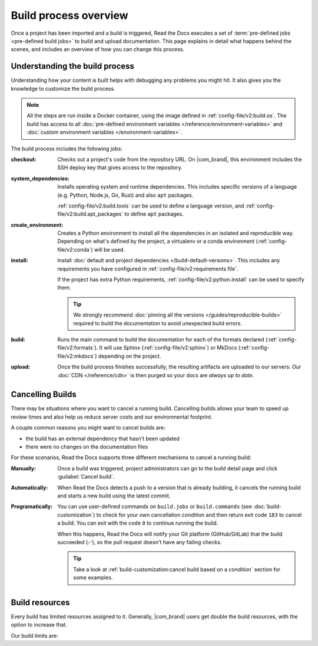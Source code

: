 Build process overview
======================

Once a project has been imported and a build is triggered,
Read the Docs executes a set of :term:`pre-defined jobs <pre-defined build jobs>` to build and upload documentation.
This page explains in detail what happens behind the scenes,
and includes an overview of how you can change this process.

Understanding the build process
-------------------------------

Understanding how your content is built helps with debugging any problems you might hit.
It also gives you the knowledge to customize the build process.

.. note::

   All the steps are run inside a Docker container, using the image defined in :ref:`config-file/v2:build.os`.
   The build has access to all :doc:`pre-defined environment variables </reference/environment-variables>` and :doc:`custom environment variables </environment-variables>`.


The build process includes the following jobs:

:checkout:

   Checks out a project's code from the repository URL.
   On |com_brand|,
   this environment includes the SSH deploy key that gives access to the repository.

:system_dependencies:

   Installs operating system and runtime dependencies.
   This includes specific versions of a language (e.g. Python, Node.js, Go, Rust) and also ``apt`` packages.

   :ref:`config-file/v2:build.tools` can be used to define a language version,
   and :ref:`config-file/v2:build.apt_packages` to define ``apt`` packages.

:create_environment:

   Creates a Python environment to install all the dependencies in an isolated and reproducible way.
   Depending on what's defined by the project,
   a virtualenv or a conda environment (:ref:`config-file/v2:conda`) will be used.

:install:

   Install :doc:`default and project dependencies </build-default-versions>`.
   This includes any requirements you have configured in :ref:`config-file/v2:requirements file`.

   If the project has extra Python requirements,
   :ref:`config-file/v2:python.install` can be used to specify them.

   .. tip::

    We strongly recommend :doc:`pinning all the versions </guides/reproducible-builds>` required to build the documentation to avoid unexpected build errors.

:build:

   Runs the main command to build the documentation for each of the formats declared (:ref:`config-file/v2:formats`).
   It will use Sphinx (:ref:`config-file/v2:sphinx`) or MkDocs (:ref:`config-file/v2:mkdocs`) depending on the project.

:upload:

   Once the build process finishes successfully,
   the resulting artifacts are uploaded to our servers.
   Our :doc:`CDN </reference/cdn>` is then purged so your docs are *always up to date*.


.. seealso::

    If you require additional build steps or customization,
    it's possible to run user-defined commands and :doc:`customize the build process </build-customization>`.

Cancelling Builds
-----------------

There may be situations where you want to cancel a running build.
Cancelling builds allows your team to speed up review times and also help us reduce server costs and our environmental footprint.

A couple common reasons you might want to cancel builds are:

* the build has an external dependency that hasn't been updated
* there were no changes on the documentation files

For these scenarios,
Read the Docs supports three different mechanisms to cancel a running build:

:Manually:

   Once a build was triggered,
   project administrators can go to the build detail page
   and click :guilabel:`Cancel build`.

:Automatically:

   When Read the Docs detects a push to a version that is already building,
   it cancels the running build and starts a new build using the latest commit.

:Programatically:

   You can use user-defined commands on ``build.jobs`` or ``build.commands`` (see :doc:`build-customization`)
   to check for your own cancellation condition and then return exit code ``183`` to cancel a build.
   You can exit with the code ``0`` to continue running the build.

   When this happens, Read the Docs will notify your Git platform (GitHub/GitLab) that the build succeeded (✅),
   so the pull request doesn't have any failing checks.

   .. tip::

      Take a look at :ref:`build-customization:cancel build based on a condition` section for some examples.


Build resources
---------------

Every build has limited resources assigned to it.
Generally, |com_brand| users get double the build resources,
with the option to increase that.

Our build limits are:

.. tabs::

   .. tab:: |com_brand|

      * 30 minutes build time
      * 7GB of memory
      * Concurrent builds vary based on your pricing plan

      If you are having trouble with your documentation builds,
      you can reach our support at support@readthedocs.com.

   .. tab:: |org_brand|

      * 15 minutes build time
      * 3GB of memory
      * 2 concurrent builds

      We can increase build limits on a per-project basis.
      Send an email to support@readthedocs.org providing a good reason why your documentation needs more resources.

      If your business is hitting build limits hosting documentation on Read the Docs,
      please consider :doc:`Read the Docs for Business </commercial/index>`
      which has much higher build resources.
